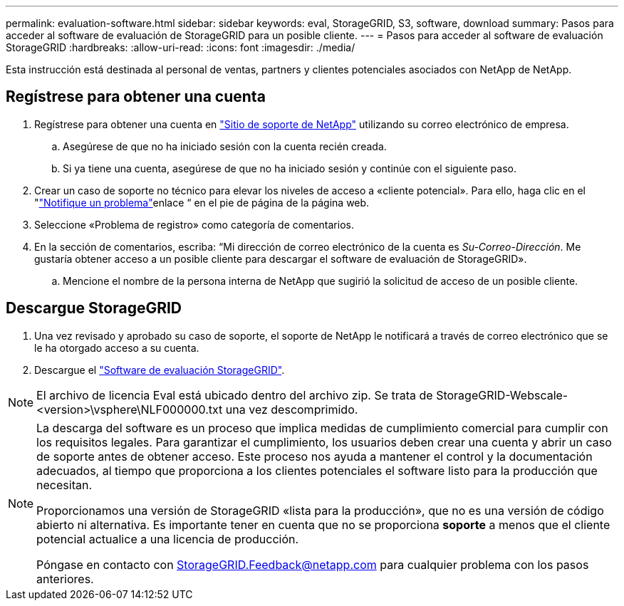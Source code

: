 ---
permalink: evaluation-software.html 
sidebar: sidebar 
keywords: eval, StorageGRID, S3, software, download 
summary: Pasos para acceder al software de evaluación de StorageGRID para un posible cliente. 
---
= Pasos para acceder al software de evaluación StorageGRID
:hardbreaks:
:allow-uri-read: 
:icons: font
:imagesdir: ./media/


[role="lead"]
Esta instrucción está destinada al personal de ventas, partners y clientes potenciales asociados con NetApp de NetApp.



== Regístrese para obtener una cuenta

. Regístrese para obtener una cuenta en https://mysupport.netapp.com/site/user/registration["Sitio de soporte de NetApp"] utilizando su correo electrónico de empresa.
+
.. Asegúrese de que no ha iniciado sesión con la cuenta recién creada.
.. Si ya tiene una cuenta, asegúrese de que no ha iniciado sesión y continúe con el siguiente paso.


. Crear un caso de soporte no técnico para elevar los niveles de acceso a «cliente potencial». Para ello, haga clic en el "https://mysupport.netapp.com/site/help?relevanturl=%2Fuser%2Fregistration["Notifique un problema"]enlace “ en el pie de página de la página web.
. Seleccione «Problema de registro» como categoría de comentarios.
. En la sección de comentarios, escriba: “Mi dirección de correo electrónico de la cuenta es _Su-Correo-Dirección_. Me gustaría obtener acceso a un posible cliente para descargar el software de evaluación de StorageGRID».
+
.. Mencione el nombre de la persona interna de NetApp que sugirió la solicitud de acceso de un posible cliente.






== Descargue StorageGRID

. Una vez revisado y aprobado su caso de soporte, el soporte de NetApp le notificará a través de correo electrónico que se le ha otorgado acceso a su cuenta.
. Descargue el https://mysupport.netapp.com/site/downloads/evaluation/storagegrid["Software de evaluación StorageGRID"].


[NOTE]
====
El archivo de licencia Eval está ubicado dentro del archivo zip. Se trata de StorageGRID-Webscale-<version>\vsphere\NLF000000.txt una vez descomprimido.

====
[NOTE]
====
La descarga del software es un proceso que implica medidas de cumplimiento comercial para cumplir con los requisitos legales. Para garantizar el cumplimiento, los usuarios deben crear una cuenta y abrir un caso de soporte antes de obtener acceso. Este proceso nos ayuda a mantener el control y la documentación adecuados, al tiempo que proporciona a los clientes potenciales el software listo para la producción que necesitan.

Proporcionamos una versión de StorageGRID «lista para la producción», que no es una versión de código abierto ni alternativa. Es importante tener en cuenta que no se proporciona *soporte* a menos que el cliente potencial actualice a una licencia de producción.

Póngase en contacto con StorageGRID.Feedback@netapp.com para cualquier problema con los pasos anteriores.

====